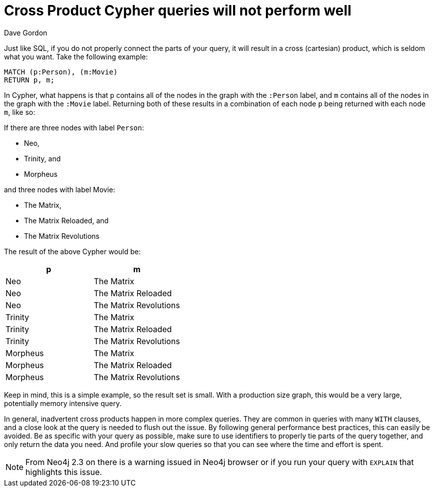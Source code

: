= Cross Product Cypher queries will not perform well
:slug: cross-product-cypher-queries-will-not-perform-well
:zendesk-id: 206226107
:author: Dave Gordon
:tags: cypher, performance
:neo4j-versions: 2.1, 2.2, 2.3, 3.1,3.2,3.3,3.4,3.5
:public:
:category: cypher

Just like SQL, if you do not properly connect the parts of your query, it will result in a cross (cartesian) product, which is seldom what you want.
Take the following example:

[source,cypher]
----
MATCH (p:Person), (m:Movie)
RETURN p, m;
----

In Cypher, what happens is that `p` contains all of the nodes in the graph with the `:Person` label, and `m` contains all of the nodes in the graph with the `:Movie` label.
Returning both of these results in a combination of each node `p` being returned with each node `m`, like so:

If there are three nodes with label `Person`:

* Neo,
* Trinity, and
* Morpheus

and three nodes with label Movie:

* The Matrix,
* The Matrix Reloaded, and
* The Matrix Revolutions

The result of the above Cypher would be:

[options=header]
|===
|       p     |              m
|Neo          |    The Matrix
|Neo          |    The Matrix Reloaded
|Neo          |    The Matrix Revolutions
|Trinity      |    The Matrix
|Trinity      |    The Matrix Reloaded
|Trinity      |    The Matrix Revolutions
|Morpheus     |    The Matrix
|Morpheus     |    The Matrix Reloaded
|Morpheus     |    The Matrix Revolutions
|===

Keep in mind, this is a simple example, so the result set is small.
With a production size graph, this would be a very large, potentially memory intensive query.

In general, inadvertent cross products happen in more complex queries.
They are common in queries with many `WITH` clauses, and a close look at the query is needed to flush out the issue.
By following general performance best practices, this can easily be avoided.
Be as specific with your query as possible, make sure to use identifiers to properly tie parts of the query together, and only return the data you need.
And profile your slow queries so that you can see where the time and effort is spent.

[NOTE]
From Neo4j 2.3 on there is a warning issued in Neo4j browser or if you run your query with `EXPLAIN` that highlights this issue.


